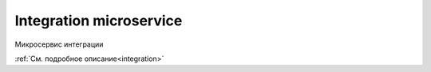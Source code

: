 Integration microservice
=========================

Микросервис интеграции

:ref:`См. подробное описание<integration>`